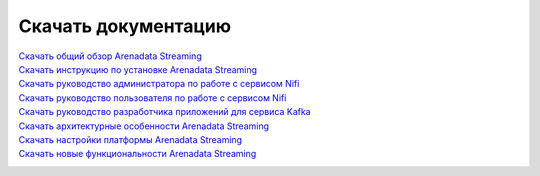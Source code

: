 Скачать документацию
====================


`Скачать общий обзор Arenadata Streaming`_
 .. _Скачать общий обзор Arenadata Streaming: https://storage.googleapis.com/arenadata-repo/docs/ads/pdf/v1.0.0/Общий%20обзор%20Arenadata%20Streaming.pdf

`Скачать инструкцию по установке Arenadata Streaming`_
 .. _Скачать инструкцию по установке Arenadata Streaming: https://storage.googleapis.com/arenadata-repo/docs/ads/pdf/v1.0.0/Установка%20Arenadata%20Streaming.pdf
 
`Скачать руководство администратора по работе с сервисом Nifi`_
 .. _Скачать руководство администратора по работе с сервисом Nifi: https://storage.googleapis.com/arenadata-repo/docs/ads/pdf/v1.0.0/Руководство%20администратора%20по%20работе%20с%20сервисом%20Nifi.pdf 
 
`Скачать руководство пользователя по работе с сервисом Nifi`_
 .. _Скачать руководство пользователя по работе с сервисом Nifi: https://storage.googleapis.com/arenadata-repo/docs/ads/pdf/v1.0.0/Руководство%20пользователя%20по%20работе%20с%20сервисом%20Nifi.pdf

`Скачать руководство разработчика приложений для сервиса Kafka`_
 .. _Скачать руководство разработчика приложений для сервиса Kafka: https://storage.googleapis.com/arenadata-repo/docs/ads/pdf/v1.0.0/Руководство%20разработчика%20приложений%20для%20сервиса%20Kafka.pdf

`Скачать архитектурные особенности Arenadata Streaming`_
 .. _Скачать архитектурные особенности Arenadata Streaming: https://storage.googleapis.com/arenadata-repo/docs/ads/pdf/v1.0.0/Архитектурные%20особенности%20Arenadata%20Streaming.pdf
 
`Скачать настройки платформы Arenadata Streaming`_
 .. _Скачать настройки платформы Arenadata Streaming: https://storage.googleapis.com/arenadata-repo/docs/ads/pdf/v1.0.0/Настройки%20платформы%20Arenadata%20Streaming.pdf

`Скачать новые функциональности Arenadata Streaming`_
 .. _Скачать новые функциональности Arenadata Streaming: https://storage.googleapis.com/arenadata-repo/docs/ads/pdf/v1.0.0/Новые%20функциональности%20Arenadata%20Streaming.pdf
